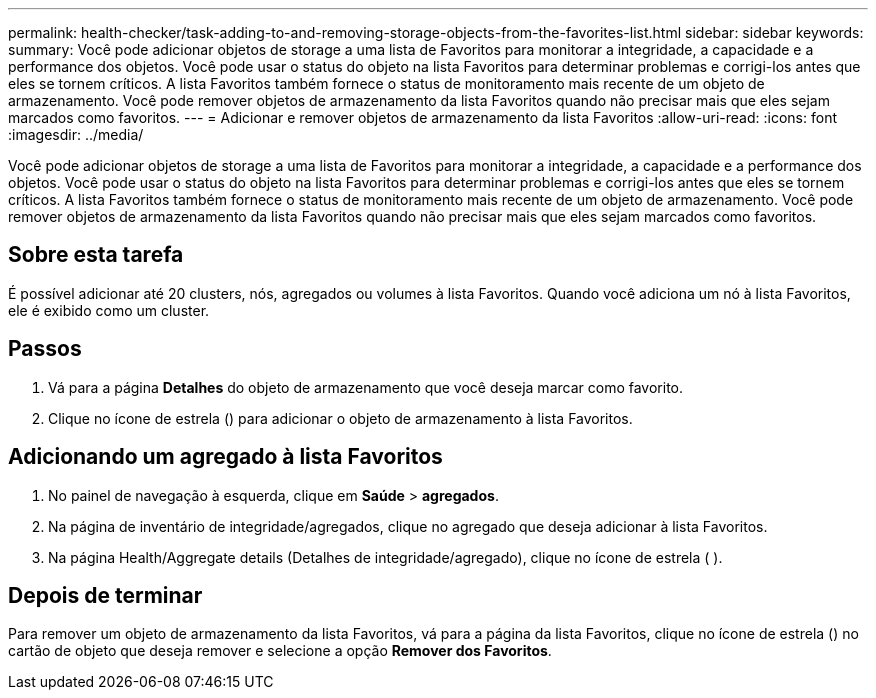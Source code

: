 ---
permalink: health-checker/task-adding-to-and-removing-storage-objects-from-the-favorites-list.html 
sidebar: sidebar 
keywords:  
summary: Você pode adicionar objetos de storage a uma lista de Favoritos para monitorar a integridade, a capacidade e a performance dos objetos. Você pode usar o status do objeto na lista Favoritos para determinar problemas e corrigi-los antes que eles se tornem críticos. A lista Favoritos também fornece o status de monitoramento mais recente de um objeto de armazenamento. Você pode remover objetos de armazenamento da lista Favoritos quando não precisar mais que eles sejam marcados como favoritos. 
---
= Adicionar e remover objetos de armazenamento da lista Favoritos
:allow-uri-read: 
:icons: font
:imagesdir: ../media/


[role="lead"]
Você pode adicionar objetos de storage a uma lista de Favoritos para monitorar a integridade, a capacidade e a performance dos objetos. Você pode usar o status do objeto na lista Favoritos para determinar problemas e corrigi-los antes que eles se tornem críticos. A lista Favoritos também fornece o status de monitoramento mais recente de um objeto de armazenamento. Você pode remover objetos de armazenamento da lista Favoritos quando não precisar mais que eles sejam marcados como favoritos.



== Sobre esta tarefa

É possível adicionar até 20 clusters, nós, agregados ou volumes à lista Favoritos. Quando você adiciona um nó à lista Favoritos, ele é exibido como um cluster.



== Passos

. Vá para a página *Detalhes* do objeto de armazenamento que você deseja marcar como favorito.
. Clique no ícone de estrela (image:../media/favorite-icon.gif[""]) para adicionar o objeto de armazenamento à lista Favoritos.




== Adicionando um agregado à lista Favoritos

. No painel de navegação à esquerda, clique em *Saúde* > *agregados*.
. Na página de inventário de integridade/agregados, clique no agregado que deseja adicionar à lista Favoritos.
. Na página Health/Aggregate details (Detalhes de integridade/agregado), clique no ícone de estrela (image:../media/favorite-icon.gif[""] ).




== Depois de terminar

Para remover um objeto de armazenamento da lista Favoritos, vá para a página da lista Favoritos, clique no ícone de estrela (image:../media/favorite-icon.gif[""]) no cartão de objeto que deseja remover e selecione a opção *Remover dos Favoritos*.
